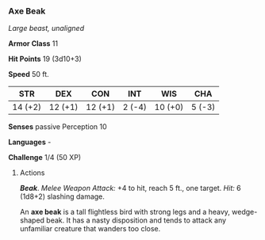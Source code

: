*** Axe Beak
:PROPERTIES:
:CUSTOM_ID: axe-beak
:END:
/Large beast, unaligned/

*Armor Class* 11

*Hit Points* 19 (3d10+3)

*Speed* 50 ft.

| STR     | DEX     | CON     | INT    | WIS     | CHA    |
|---------+---------+---------+--------+---------+--------|
| 14 (+2) | 12 (+1) | 12 (+1) | 2 (-4) | 10 (+0) | 5 (-3) |

*Senses* passive Perception 10

*Languages* -

*Challenge* 1/4 (50 XP)

****** Actions
:PROPERTIES:
:CUSTOM_ID: actions
:END:
*/Beak/*. /Melee Weapon Attack:/ +4 to hit, reach 5 ft., one target.
/Hit:/ 6 (1d8+2) slashing damage.

An *axe beak* is a tall flightless bird with strong legs and a heavy,
wedge-shaped beak. It has a nasty disposition and tends to attack any
unfamiliar creature that wanders too close.
